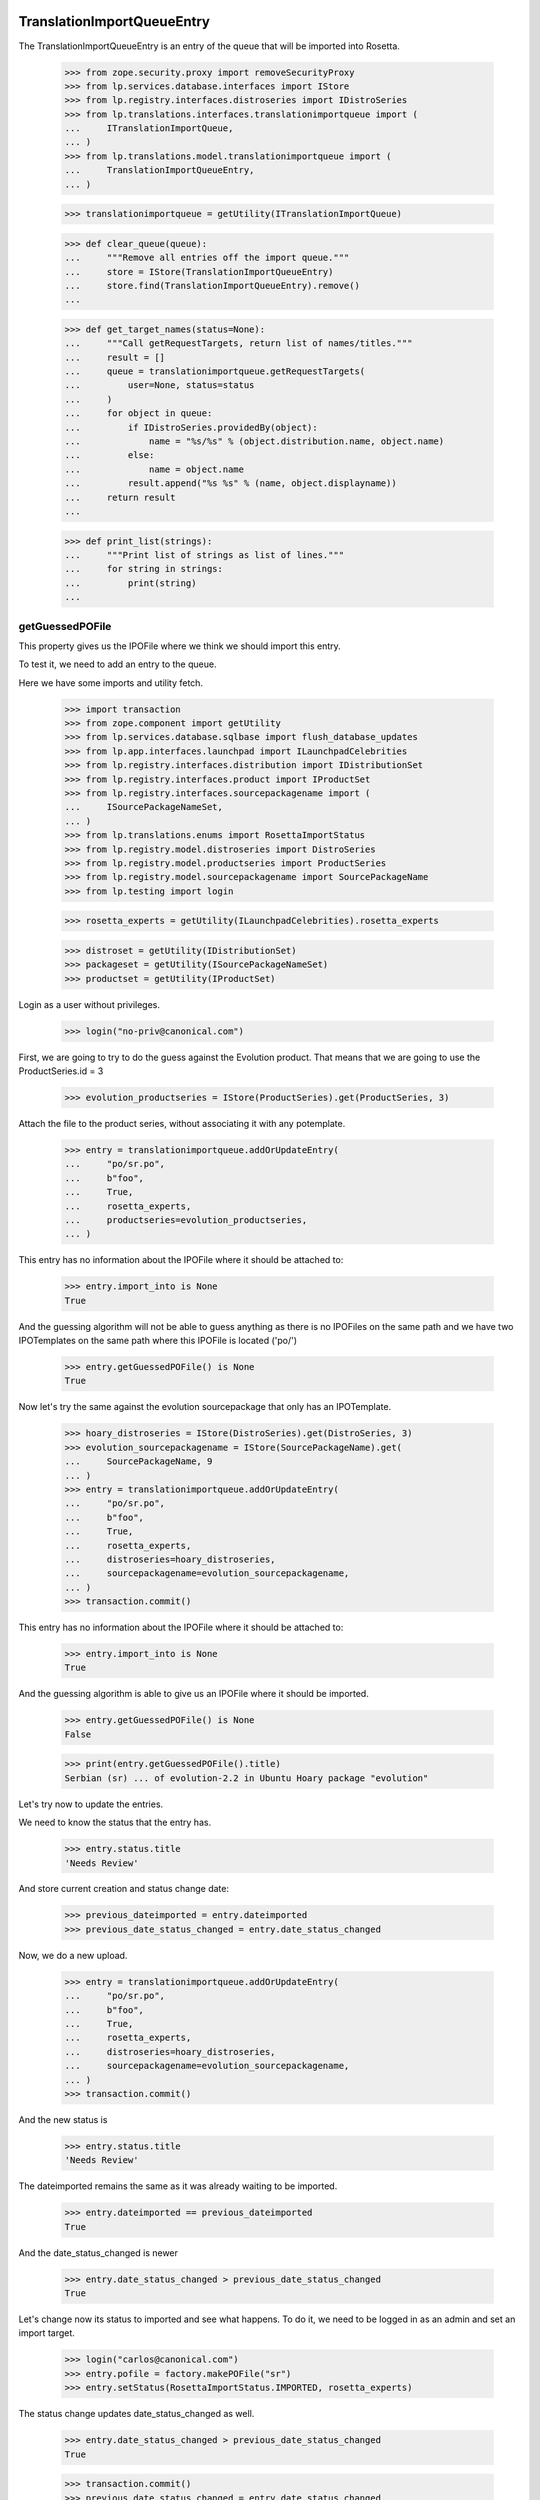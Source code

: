 TranslationImportQueueEntry
===========================

The TranslationImportQueueEntry is an entry of the queue that will be imported
into Rosetta.

    >>> from zope.security.proxy import removeSecurityProxy
    >>> from lp.services.database.interfaces import IStore
    >>> from lp.registry.interfaces.distroseries import IDistroSeries
    >>> from lp.translations.interfaces.translationimportqueue import (
    ...     ITranslationImportQueue,
    ... )
    >>> from lp.translations.model.translationimportqueue import (
    ...     TranslationImportQueueEntry,
    ... )

    >>> translationimportqueue = getUtility(ITranslationImportQueue)

    >>> def clear_queue(queue):
    ...     """Remove all entries off the import queue."""
    ...     store = IStore(TranslationImportQueueEntry)
    ...     store.find(TranslationImportQueueEntry).remove()
    ...

    >>> def get_target_names(status=None):
    ...     """Call getRequestTargets, return list of names/titles."""
    ...     result = []
    ...     queue = translationimportqueue.getRequestTargets(
    ...         user=None, status=status
    ...     )
    ...     for object in queue:
    ...         if IDistroSeries.providedBy(object):
    ...             name = "%s/%s" % (object.distribution.name, object.name)
    ...         else:
    ...             name = object.name
    ...         result.append("%s %s" % (name, object.displayname))
    ...     return result
    ...

    >>> def print_list(strings):
    ...     """Print list of strings as list of lines."""
    ...     for string in strings:
    ...         print(string)
    ...


getGuessedPOFile
----------------

This property gives us the IPOFile where we think we should import this entry.

To test it, we need to add an entry to the queue.

Here we have some imports and utility fetch.

    >>> import transaction
    >>> from zope.component import getUtility
    >>> from lp.services.database.sqlbase import flush_database_updates
    >>> from lp.app.interfaces.launchpad import ILaunchpadCelebrities
    >>> from lp.registry.interfaces.distribution import IDistributionSet
    >>> from lp.registry.interfaces.product import IProductSet
    >>> from lp.registry.interfaces.sourcepackagename import (
    ...     ISourcePackageNameSet,
    ... )
    >>> from lp.translations.enums import RosettaImportStatus
    >>> from lp.registry.model.distroseries import DistroSeries
    >>> from lp.registry.model.productseries import ProductSeries
    >>> from lp.registry.model.sourcepackagename import SourcePackageName
    >>> from lp.testing import login

    >>> rosetta_experts = getUtility(ILaunchpadCelebrities).rosetta_experts

    >>> distroset = getUtility(IDistributionSet)
    >>> packageset = getUtility(ISourcePackageNameSet)
    >>> productset = getUtility(IProductSet)


Login as a user without privileges.

    >>> login("no-priv@canonical.com")

First, we are going to try to do the guess against the Evolution product. That
means that we are going to use the ProductSeries.id = 3

    >>> evolution_productseries = IStore(ProductSeries).get(ProductSeries, 3)

Attach the file to the product series, without associating it with any
potemplate.

    >>> entry = translationimportqueue.addOrUpdateEntry(
    ...     "po/sr.po",
    ...     b"foo",
    ...     True,
    ...     rosetta_experts,
    ...     productseries=evolution_productseries,
    ... )

This entry has no information about the IPOFile where it should be attached
to:

    >>> entry.import_into is None
    True

And the guessing algorithm will not be able to guess anything as there is no
IPOFiles on the same path and we have two IPOTemplates on the same path where
this IPOFile is located ('po/')

    >>> entry.getGuessedPOFile() is None
    True

Now let's try the same against the evolution sourcepackage that only has an
IPOTemplate.

    >>> hoary_distroseries = IStore(DistroSeries).get(DistroSeries, 3)
    >>> evolution_sourcepackagename = IStore(SourcePackageName).get(
    ...     SourcePackageName, 9
    ... )
    >>> entry = translationimportqueue.addOrUpdateEntry(
    ...     "po/sr.po",
    ...     b"foo",
    ...     True,
    ...     rosetta_experts,
    ...     distroseries=hoary_distroseries,
    ...     sourcepackagename=evolution_sourcepackagename,
    ... )
    >>> transaction.commit()

This entry has no information about the IPOFile where it should be attached
to:

    >>> entry.import_into is None
    True

And the guessing algorithm is able to give us an IPOFile where it should be
imported.

    >>> entry.getGuessedPOFile() is None
    False

    >>> print(entry.getGuessedPOFile().title)
    Serbian (sr) ... of evolution-2.2 in Ubuntu Hoary package "evolution"


Let's try now to update the entries.

We need to know the status that the entry has.

    >>> entry.status.title
    'Needs Review'

And store current creation and status change date:

    >>> previous_dateimported = entry.dateimported
    >>> previous_date_status_changed = entry.date_status_changed

Now, we do a new upload.

    >>> entry = translationimportqueue.addOrUpdateEntry(
    ...     "po/sr.po",
    ...     b"foo",
    ...     True,
    ...     rosetta_experts,
    ...     distroseries=hoary_distroseries,
    ...     sourcepackagename=evolution_sourcepackagename,
    ... )
    >>> transaction.commit()

And the new status is

    >>> entry.status.title
    'Needs Review'

The dateimported remains the same as it was already waiting to be imported.

    >>> entry.dateimported == previous_dateimported
    True

And the date_status_changed is newer

    >>> entry.date_status_changed > previous_date_status_changed
    True

Let's change now its status to imported and see what happens. To do it,
we need to be logged in as an admin and set an import target.

    >>> login("carlos@canonical.com")
    >>> entry.pofile = factory.makePOFile("sr")
    >>> entry.setStatus(RosettaImportStatus.IMPORTED, rosetta_experts)

The status change updates date_status_changed as well.

    >>> entry.date_status_changed > previous_date_status_changed
    True

    >>> transaction.commit()
    >>> previous_date_status_changed = entry.date_status_changed

Do the new upload. It will be an upload by the maintainer.

    >>> by_maintainer = True
    >>> po_sr_entry = translationimportqueue.addOrUpdateEntry(
    ...     "po/sr.po",
    ...     b"foo",
    ...     by_maintainer,
    ...     rosetta_experts,
    ...     distroseries=hoary_distroseries,
    ...     sourcepackagename=evolution_sourcepackagename,
    ... )

And the new status is

    >>> print(po_sr_entry.status.title)
    Needs Review

The dateimported remains the same as it was already waiting to be imported.

    >>> po_sr_entry.dateimported > previous_dateimported
    True

However the date_status_changed is still updated.

    >>> po_sr_entry.date_status_changed > previous_date_status_changed
    True

First, we import a new .pot file.

    >>> pot_entry = translationimportqueue.addOrUpdateEntry(
    ...     "po/evolution-2.2.pot",
    ...     b"foo",
    ...     True,
    ...     rosetta_experts,
    ...     distroseries=hoary_distroseries,
    ...     sourcepackagename=evolution_sourcepackagename,
    ... )

Change pofile.path value to a value that will help to prepare next test.
Basically, we prevent that it's found by its path.

    >>> pofile = po_sr_entry.getGuessedPOFile()
    >>> print(pofile.path)
    po/sr.po
    >>> pofile.path = "po/sr-old.po"

Reset any pofile/potemplate information we have for the po_sr_entry.

    >>> po_sr_entry.potemplate = None
    >>> po_sr_entry.pofile = None

    >>> transaction.commit()

Now, let's check that we cannot find the pot_entry as a POTemplate because
the way our code works, we cannot guess it while we have a .pot file pending
to be imported.

    >>> pot_entry.status.title
    'Needs Review'
    >>> po_sr_entry.getGuessedPOFile() is None
    True

But if that entry is imported, the guessing algorithm works.

    >>> pot_entry.potemplate = factory.makePOTemplate()
    >>> pot_entry.setStatus(RosettaImportStatus.IMPORTED, rosetta_experts)
    >>> guessed_pofile = po_sr_entry.getGuessedPOFile()
    >>> guessed_pofile is None
    False

We can see that we got the same POFile as before:

    >>> guessed_pofile == pofile
    True

And because it's an upload by the maintainer, the IPOFile in our database got
its path changed to the one noted by this upload instead of having the
one we set a couple of lines ago (u'po/sr-old.pot'):

    >>> po_sr_entry.by_maintainer
    True
    >>> pofile.path == po_sr_entry.path
    True
    >>> print(pofile.path)
    po/sr.po

getGuessedPOFile with KDE
.........................

Official KDE packages have a non standard layout where the .pot files are
stored inside the sourcepackage with the binaries that will use it and the
translations are stored in external packages following the same language pack
ideas that we use with Ubuntu. This layout breaks completely Rosetta because
we don't have a way to link the .po and .pot files coming from different
packages. For this case, we use some extra information to get that link
between different sourcepackages.

The info we use is:
    - The sourcepackagename: All KDE language packs have
      the sourcepackagename following this pattern:
      kde-i18n-LANGCODE or kde-l10n-LANGCODE. We get from here the
      language where the .po files belong.
    - The .po filename: All .po files are stored using the translation
      domain as its filename. This information helps us to get the
      IPOTemplate where we should associate this .po file.

To do this test, we are going to do all in a single transaction and will
rollback it when it's finished.

First, we are going to add three new sourcepackagenames for this test,
kdebase, kde-i18n-es and kde-l10n-sr-latin. The first is from where the .pot
file come and the others have .po files.

    >>> sourcepackagenameset = getUtility(ISourcePackageNameSet)
    >>> kdebase = sourcepackagenameset.new("kdebase")
    >>> kde_i18n_es = sourcepackagenameset.new("kde-i18n-es")
    >>> kde_l10n_sr_latin = sourcepackagenameset.new("kde-i18n-sr-latin")

Let's attach the .pot file

    >>> kde_pot_entry = translationimportqueue.addOrUpdateEntry(
    ...     "po/kdebugdialog.pot",
    ...     b"foo content",
    ...     True,
    ...     rosetta_experts,
    ...     distroseries=hoary_distroseries,
    ...     sourcepackagename=kdebase,
    ... )

Create the template name and attach this new import to it.

    >>> from lp.translations.interfaces.potemplate import IPOTemplateSet
    >>> potemplateset = getUtility(IPOTemplateSet)
    >>> subset = potemplateset.getSubset(
    ...     distroseries=hoary_distroseries, sourcepackagename=kdebase
    ... )
    >>> kde_pot_entry.potemplate = subset.new(
    ...     "kdebugdialog",
    ...     "kdebugdialog",
    ...     "po/kdebugdialog.pot",
    ...     rosetta_experts,
    ... )
    >>> print(kde_pot_entry.potemplate.title)
    Template "kdebugdialog" in Ubuntu Hoary package "kdebase"

And set this entry as already imported.

    >>> kde_pot_entry.setStatus(RosettaImportStatus.IMPORTED, rosetta_experts)
    >>> flush_database_updates()

Let's attach a .po file from kde-i18n-es

    >>> es_entry = translationimportqueue.addOrUpdateEntry(
    ...     "messages/kdebase/kdebugdialog.po",
    ...     b"foo content",
    ...     True,
    ...     rosetta_experts,
    ...     distroseries=hoary_distroseries,
    ...     sourcepackagename=kde_i18n_es,
    ... )

And we will get the right IPOFile.

    >>> print(es_entry.getGuessedPOFile().title)
    Spanish (es) ... of kdebugdialog in Ubuntu Hoary package "kdebase"

The kde-i18n-sr-latin is a bit special, the language is sr@latin and we should
be able to know that.

    >>> sr_latin = factory.makeLanguage("sr@latin", "Serbian Latin")
    >>> sr_latin_entry = translationimportqueue.addOrUpdateEntry(
    ...     "messages/kdebase/kdebugdialog.po",
    ...     b"foo content",
    ...     True,
    ...     rosetta_experts,
    ...     distroseries=hoary_distroseries,
    ...     sourcepackagename=kde_l10n_sr_latin,
    ... )

And we will get the right IPOFile.

    >>> print(sr_latin_entry.getGuessedPOFile().title)
    Serbian Latin (sr@latin) ... of kdebugdialog ... package "kdebase"

Now, we are going to see what happens if we get a .po file for a template
that is not yet imported.

    >>> es_without_potemplate_entry = translationimportqueue.addOrUpdateEntry(
    ...     "messages/kdebase/konqueror.po",
    ...     b"foo content",
    ...     True,
    ...     rosetta_experts,
    ...     distroseries=hoary_distroseries,
    ...     sourcepackagename=kde_i18n_es,
    ... )

We don't know the IPOFile where it should be imported.

    >>> es_without_potemplate_entry.getGuessedPOFile() is None
    True

Sometimes, a translation domain is not following the restrictions we have for
name fields, and thus, we need to be sure that we look for KDE .pot files
using the translation domain instead the name.

We will see it working here with this example:

    >>> kde_pot_entry = translationimportqueue.addOrUpdateEntry(
    ...     "po/kio_sftp.pot",
    ...     b"foo content",
    ...     True,
    ...     rosetta_experts,
    ...     distroseries=hoary_distroseries,
    ...     sourcepackagename=kdebase,
    ... )

Create the template name and attach this new import to it.

    >>> potemplateset = getUtility(IPOTemplateSet)
    >>> subset = potemplateset.getSubset(
    ...     distroseries=hoary_distroseries, sourcepackagename=kdebase
    ... )
    >>> kde_pot_entry.potemplate = subset.new(
    ...     "kio-sftp", "kio_sftp", "po/kio_sftp.pot", rosetta_experts
    ... )
    >>> print(kde_pot_entry.potemplate.title)
    Template "kio-sftp" in Ubuntu Hoary package "kdebase"

And set this entry as already imported.

    >>> kde_pot_entry.setStatus(RosettaImportStatus.IMPORTED, rosetta_experts)
    >>> flush_database_updates()

Let's attach a .po file from kde-i18n-es

    >>> es_entry = translationimportqueue.addOrUpdateEntry(
    ...     "messages/kdebase/kio_sftp.po",
    ...     b"foo content",
    ...     True,
    ...     rosetta_experts,
    ...     distroseries=hoary_distroseries,
    ...     sourcepackagename=kde_i18n_es,
    ... )

And we will get the right IPOFile.

    >>> print(es_entry.getGuessedPOFile().title)
    Spanish (es) translation of kio-sftp in Ubuntu Hoary package "kdebase"

Finally, we abort the transaction to undo all changes done.

    >>> transaction.abort()


getGuessedPOFile with KOffice
.............................

Like official KDE packages, KOffice stores the .pot and .po files in different
packages, the only difference it has is that there is just one source package
and the language information is stored as part of the path, but hidden with
more text. The source package with translations is koffice-l10n, and
the layout is:

koffice-i18n-LANGCODE-VERSION/messages/koffice/TRANSLATIONDOMAIN.po

To do this test, we are going to do all in a single transaction and will
rollback it when it's finished.

First, we are going to add two new sourcepackagenames for this test,
koffice and koffice-l10n. The first is from where the .pot
file come and the other for the .po files.

    >>> sourcepackagenameset = getUtility(ISourcePackageNameSet)
    >>> koffice = sourcepackagenameset.new("koffice")
    >>> koffice_l10n = sourcepackagenameset.new("koffice-l10n")

Let's attach the .pot file

    >>> koffice_pot_entry = translationimportqueue.addOrUpdateEntry(
    ...     "po/koffice.pot",
    ...     b"foo content",
    ...     True,
    ...     rosetta_experts,
    ...     distroseries=hoary_distroseries,
    ...     sourcepackagename=koffice,
    ... )

Create the template name and attach this new import to it.

    >>> potemplateset = getUtility(IPOTemplateSet)
    >>> subset = potemplateset.getSubset(
    ...     distroseries=hoary_distroseries, sourcepackagename=koffice
    ... )
    >>> koffice_pot_entry.potemplate = subset.new(
    ...     "koffice", "koffice", "po/koffice.pot", rosetta_experts
    ... )
    >>> print(koffice_pot_entry.potemplate.title)
    Template "koffice" in Ubuntu Hoary package "koffice"

And set this entry as already imported.

    >>> koffice_pot_entry.setStatus(
    ...     RosettaImportStatus.IMPORTED, rosetta_experts
    ... )
    >>> flush_database_updates()

Let's attach a .po file from koffice-l10n

    >>> es_entry = translationimportqueue.addOrUpdateEntry(
    ...     "koffice-i18n-es-1.5.2/messages/koffice/koffice.po",
    ...     b"foo content",
    ...     True,
    ...     rosetta_experts,
    ...     distroseries=hoary_distroseries,
    ...     sourcepackagename=koffice_l10n,
    ... )

And we will get the right IPOFile.

    >>> print(es_entry.getGuessedPOFile().title)
    Spanish (es) translation of koffice in Ubuntu Hoary package "koffice"

Let's try now a language with variant information like sr@latin.

    >>> sr_latin = factory.makeLanguage("sr@latin", "Serbian Latin")
    >>> sr_latin_entry = translationimportqueue.addOrUpdateEntry(
    ...     "koffice-i18n-sr@latin-1.5.2/messages/koffice/koffice.po",
    ...     b"foo content",
    ...     True,
    ...     rosetta_experts,
    ...     distroseries=hoary_distroseries,
    ...     sourcepackagename=koffice_l10n,
    ... )

And we will get the right IPOFile.

    >>> print(sr_latin_entry.getGuessedPOFile().title)
    Serbian Latin (sr@latin) ... koffice in Ubuntu Hoary package "koffice"

Now, we are going to see what happens if we get a .po file for a template
that is not yet imported.

    >>> es_without_potemplate_entry = translationimportqueue.addOrUpdateEntry(
    ...     "koffice-i18n-es-1.5.2/messages/koffice/kchart.po",
    ...     b"foo content",
    ...     True,
    ...     rosetta_experts,
    ...     distroseries=hoary_distroseries,
    ...     sourcepackagename=koffice_l10n,
    ... )

We don't know the IPOFile where it should be imported.

    >>> es_without_potemplate_entry.getGuessedPOFile() is None
    True

Finally, we abort the transaction to undo all changes done.

    >>> transaction.abort()


getGuessedPOFile with .po files in different directories
........................................................

Some packages have translations and templates inside the same package, but
they don't have them inside the same directory. The layout is:

DIRECTORY/TRANSLATION_DOMAIN.pot
DIRECTORY/LANG_CODE/TRANSLATION_DOMAIN.po

sometimes the layout changes a bit, for instance in ktorrent, and looks like:

DIRECTORY/TRANSLATION_DOMAIN.pot
DIRECTORY/LANG_CODE/messages/TRANSLATION_DOMAIN.po

Or in the zope packages:

DIRECTORY/TRANSLATION_DOMAIN.pot
DIRECTORY/LANG_CODE/LC_MESSAGES/TRANSLATION_DOMAIN.po

We have also packages like k3b that has its translations in its own k3b-i18n
package, but with a layout quite similar to the ones here:

LANG_CODE/messages/TRANSLATION_DOMAIN.po

Also, there is the layout used with GNOME documentation:

DIRECTORY/help/TRANSLATION_DOMAIN.pot
DIRECTORY/help/LANG_CODE/LANG_CODE.po

Let's test every know layout. For the first one, we create an adept
sourcepackagename to test that layout.

    >>> adept = sourcepackagenameset.new("adept")

Let's attach the .pot file

    >>> adept_pot_entry = translationimportqueue.addOrUpdateEntry(
    ...     "po/adept.pot",
    ...     b"foo content",
    ...     True,
    ...     rosetta_experts,
    ...     distroseries=hoary_distroseries,
    ...     sourcepackagename=adept,
    ... )

Create the template name and attach this new import to it.

    >>> subset = potemplateset.getSubset(
    ...     distroseries=hoary_distroseries, sourcepackagename=adept
    ... )
    >>> adept_pot_entry.potemplate = subset.new(
    ...     "adept", "adept", "po/adept.pot", rosetta_experts
    ... )
    >>> print(adept_pot_entry.potemplate.title)
    Template "adept" in Ubuntu Hoary package "adept"

And set this entry as already imported.

    >>> adept_pot_entry.setStatus(
    ...     RosettaImportStatus.IMPORTED, rosetta_experts
    ... )
    >>> flush_database_updates()

Let's attach a .po file now.

    >>> es_entry = translationimportqueue.addOrUpdateEntry(
    ...     "po/es/adept.po",
    ...     b"foo content",
    ...     True,
    ...     rosetta_experts,
    ...     distroseries=hoary_distroseries,
    ...     sourcepackagename=adept,
    ... )

And we will get the right IPOFile.

    >>> print(es_entry.getGuessedPOFile().title)
    Spanish (es) translation of adept in Ubuntu Hoary package "adept"

Now, we are going to see what happens if we get a .po file for a template
that is not yet imported.

    >>> es_without_potemplate_entry = translationimportqueue.addOrUpdateEntry(
    ...     "po/es/adept-foo.po",
    ...     b"foo content",
    ...     True,
    ...     rosetta_experts,
    ...     distroseries=hoary_distroseries,
    ...     sourcepackagename=adept,
    ... )

We don't know the IPOFile where it should be imported.

    >>> es_without_potemplate_entry.getGuessedPOFile() is None
    True

Let's move to the second case, to test it, we create a ktorrent
sourcepackagename and test that layout.

    >>> ktorrent = sourcepackagenameset.new("ktorrent")

Let's attach the .pot file

    >>> ktorrent_pot_entry = translationimportqueue.addOrUpdateEntry(
    ...     "po/ktorrent.pot",
    ...     b"foo content",
    ...     True,
    ...     rosetta_experts,
    ...     distroseries=hoary_distroseries,
    ...     sourcepackagename=ktorrent,
    ... )

Create the template name and attach this new import to it.

    >>> subset = potemplateset.getSubset(
    ...     distroseries=hoary_distroseries, sourcepackagename=ktorrent
    ... )
    >>> ktorrent_pot_entry.potemplate = subset.new(
    ...     "ktorrent", "ktorrent", "po/ktorrent.pot", rosetta_experts
    ... )
    >>> print(ktorrent_pot_entry.potemplate.title)
    Template "ktorrent" in Ubuntu Hoary package "ktorrent"

And set this entry as already imported.

    >>> ktorrent_pot_entry.setStatus(
    ...     RosettaImportStatus.IMPORTED, rosetta_experts
    ... )
    >>> flush_database_updates()

Let's attach a .po file now.

    >>> es_entry = translationimportqueue.addOrUpdateEntry(
    ...     "translations/es/messages/ktorrent.po",
    ...     b"foo content",
    ...     True,
    ...     rosetta_experts,
    ...     distroseries=hoary_distroseries,
    ...     sourcepackagename=ktorrent,
    ... )

And we will get the right IPOFile.

    >>> print(es_entry.getGuessedPOFile().title)
    Spanish (es) translation of ktorrent in Ubuntu Hoary package "ktorrent"

Now, we are going to see what happens if we get a .po file for a template
that is not yet imported.

    >>> es_without_potemplate_entry = translationimportqueue.addOrUpdateEntry(
    ...     "translations/es/messages/ktorrent-foo.po",
    ...     b"foo content",
    ...     True,
    ...     rosetta_experts,
    ...     distroseries=hoary_distroseries,
    ...     sourcepackagename=ktorrent,
    ... )

We don't know the IPOFile where it should be imported.

    >>> es_without_potemplate_entry.getGuessedPOFile() is None
    True

Now, let's move to the third case, to test it, we create a zope
sourcepackagename and test that layout.

    >>> zope = sourcepackagenameset.new("zope")

Let's attach the .pot file

    >>> zope_pot_entry = translationimportqueue.addOrUpdateEntry(
    ...     "debian/zope3/usr/lib/python2.4/site-packages/zope/app/"
    ...     "locales/zope.pot",
    ...     b"foo content",
    ...     True,
    ...     rosetta_experts,
    ...     distroseries=hoary_distroseries,
    ...     sourcepackagename=zope,
    ... )

Create the template name and attach this new import to it.

    >>> subset = potemplateset.getSubset(
    ...     distroseries=hoary_distroseries, sourcepackagename=zope
    ... )
    >>> zope_pot_entry.potemplate = subset.new(
    ...     "zope",
    ...     "zope",
    ...     "debian/zope3/usr/lib/python2.4/site-packages/zope/app/"
    ...     "locales/zope.pot",
    ...     rosetta_experts,
    ... )
    >>> print(zope_pot_entry.potemplate.title)
    Template "zope" in Ubuntu Hoary package "zope"

And set this entry as already imported.

    >>> zope_pot_entry.setStatus(
    ...     RosettaImportStatus.IMPORTED, rosetta_experts
    ... )
    >>> flush_database_updates()

Let's attach a .po file now.

    >>> es_entry = translationimportqueue.addOrUpdateEntry(
    ...     "debian/zope3/usr/lib/python2.4/site-packages/zope/app/locales"
    ...     "/es/LC_MESSAGES/zope.po",
    ...     b"foo content",
    ...     True,
    ...     rosetta_experts,
    ...     distroseries=hoary_distroseries,
    ...     sourcepackagename=zope,
    ... )

And we will get the right IPOFile.

    >>> print(es_entry.getGuessedPOFile().title)
    Spanish (es) translation of zope in Ubuntu Hoary package "zope"

Now, we are going to see what happens if we get a .po file for a template
that is not yet imported.

    >>> es_without_potemplate_entry = translationimportqueue.addOrUpdateEntry(
    ...     "debian/zope3/usr/lib/python2.4/site-packages/zope/app/"
    ...     "locales/es/LC_MESSAGES/zope-test.po",
    ...     b"foo content",
    ...     True,
    ...     rosetta_experts,
    ...     distroseries=hoary_distroseries,
    ...     sourcepackagename=zope,
    ... )

We don't know the IPOFile where it should be imported.

    >>> es_without_potemplate_entry.getGuessedPOFile() is None
    True

Now, let's move to the fourth case, to test it, we create a k3b
sourcepackagename from where the .pot file comes and a k3b-i18n one
from where the translations come.

    >>> k3b = sourcepackagenameset.new("k3b")
    >>> k3b_i18n = sourcepackagenameset.new("k3b-i18n")

Let's attach the .pot file

    >>> k3b_pot_entry = translationimportqueue.addOrUpdateEntry(
    ...     "po/k3b.pot",
    ...     b"foo content",
    ...     True,
    ...     rosetta_experts,
    ...     distroseries=hoary_distroseries,
    ...     sourcepackagename=k3b,
    ... )

Create the template name and attach this new import to it.

    >>> subset = potemplateset.getSubset(
    ...     distroseries=hoary_distroseries, sourcepackagename=k3b
    ... )
    >>> k3b_pot_entry.potemplate = subset.new(
    ...     "k3b", "k3b", "po/k3b.pot", rosetta_experts
    ... )
    >>> print(k3b_pot_entry.potemplate.title)
    Template "k3b" in Ubuntu Hoary package "k3b"

And set this entry as already imported.

    >>> k3b_pot_entry.setStatus(RosettaImportStatus.IMPORTED, rosetta_experts)
    >>> flush_database_updates()

Let's attach a .po file now.

    >>> es_entry = translationimportqueue.addOrUpdateEntry(
    ...     "es/messages/k3b.po",
    ...     b"foo content",
    ...     True,
    ...     rosetta_experts,
    ...     distroseries=hoary_distroseries,
    ...     sourcepackagename=k3b_i18n,
    ... )

And we will get the right IPOFile.

    >>> print(es_entry.getGuessedPOFile().title)
    Spanish (es) translation of k3b in Ubuntu Hoary package "k3b"

Now, we are going to see what happens if we get a .po file for a template
that is not yet imported.

    >>> es_without_potemplate_entry = translationimportqueue.addOrUpdateEntry(
    ...     "es/messages/libk3b.po",
    ...     b"foo content",
    ...     True,
    ...     rosetta_experts,
    ...     distroseries=hoary_distroseries,
    ...     sourcepackagename=k3b_i18n,
    ... )

We don't know the IPOFile where it should be imported.

    >>> es_without_potemplate_entry.getGuessedPOFile() is None
    True

Finally, let's move to the last case, to test it, we create a gnome-terminal
sourcepackagename that will host the .pot and .po files.

    >>> gnome_terminal = sourcepackagenameset.new("gnome-terminal")

Let's attach the .pot file

    >>> terminal_pot_entry = translationimportqueue.addOrUpdateEntry(
    ...     "drivemount/help/drivemount.pot",
    ...     b"foo content",
    ...     True,
    ...     rosetta_experts,
    ...     distroseries=hoary_distroseries,
    ...     sourcepackagename=gnome_terminal,
    ... )

Create the template name and attach this new import to it.

    >>> subset = potemplateset.getSubset(
    ...     distroseries=hoary_distroseries, sourcepackagename=gnome_terminal
    ... )
    >>> terminal_pot_entry.potemplate = subset.new(
    ...     "help", "help", "drivemount/help/drivemount.pot", rosetta_experts
    ... )
    >>> print(terminal_pot_entry.potemplate.title)
    Template "help" in Ubuntu Hoary package "gnome-terminal"

And set this entry as already imported.

    >>> k3b_pot_entry.setStatus(RosettaImportStatus.IMPORTED, rosetta_experts)
    >>> flush_database_updates()

Let's attach a .po file now.

    >>> es_entry = translationimportqueue.addOrUpdateEntry(
    ...     "drivemount/help/es/es.po",
    ...     b"foo content",
    ...     True,
    ...     rosetta_experts,
    ...     distroseries=hoary_distroseries,
    ...     sourcepackagename=gnome_terminal,
    ... )

And we will get the right IPOFile.

    >>> print(es_entry.getGuessedPOFile().title)
    Spanish (es) ... of help in Ubuntu Hoary package "gnome-terminal"

Now, we are going to see what happens if we get a .po file for a template
that is not yet imported.

    >>> es_without_potemplate_entry = translationimportqueue.addOrUpdateEntry(
    ...     "wanda/help/es/es.po",
    ...     b"foo content",
    ...     True,
    ...     rosetta_experts,
    ...     distroseries=hoary_distroseries,
    ...     sourcepackagename=gnome_terminal,
    ... )

We don't know the IPOFile where it should be imported.

    >>> es_without_potemplate_entry.getGuessedPOFile() is None
    True


Finally, we abort the transaction to undo all changes done.

    >>> transaction.abort()


executeOptimisticBlock
----------------------

This method looks on the queue to find entries to block based on other .pot
entries that are stored on the same directory and are already blocked.

Check the number of entries on the queue. We have the two sample data entries
plus the ones added in this test.

    >>> translationimportqueue.countEntries()
    5

First, let's check the status of the existing entries.

    >>> from operator import attrgetter
    >>> entries = sorted(
    ...     translationimportqueue.getAllEntries(), key=attrgetter("id")
    ... )

    >>> entry1 = entries[0]
    >>> print(entry1.path)
    po/evolution-2.2-test.pot
    >>> entry1.status == RosettaImportStatus.IMPORTED
    True

    >>> entry2 = entries[1]
    >>> print(entry2.path)
    po/pt_BR.po
    >>> entry2.status == RosettaImportStatus.IMPORTED
    True

    >>> entry3 = entries[2]
    >>> print(entry3.path)
    po/sr.po
    >>> entry3.status == RosettaImportStatus.NEEDS_REVIEW
    True

    >>> entry4 = entries[3]
    >>> print(entry4.path)
    po/sr.po
    >>> entry4.status == RosettaImportStatus.NEEDS_REVIEW
    True

    >>> entry5 = entries[4]
    >>> print(entry5.path)
    po/evolution-2.2.pot

We need it blocked for this test.

    >>> entry5.setStatus(RosettaImportStatus.BLOCKED, rosetta_experts)
    >>> transaction.commit()

Let's see how many entries are blocked.

    >>> translationimportqueue.executeOptimisticBlock()
    1

Now is time to check that we only have one item on the NeedsReview status.

    >>> print(entry3.path)
    po/sr.po

This entry is for a productseries, and it's not blocked because the blocked
.pot entry is for a distroseries-sourcepackagename.

    >>> entry3.status == RosettaImportStatus.NEEDS_REVIEW
    True

On the other hand, this other one is for the same
distroseries/sourcepackagename than the .pot file we have so it's also
blocked.

    >>> print(entry4.path)
    po/sr.po
    >>> entry4.status == RosettaImportStatus.BLOCKED
    True

And the .pot entry is still blocked.

    >>> print(entry5.path)
    po/evolution-2.2.pot
    >>> entry5.status == RosettaImportStatus.BLOCKED
    True


getElapsedTimeText
-----------------

This method returns a string representing the elapsed time since the entry
was added to the queue.

We need to attach a new entry to play with:

    >>> productseries = IStore(ProductSeries).get(ProductSeries, 1)
    >>> entry = translationimportqueue.addOrUpdateEntry(
    ...     "foo/bar.po",
    ...     b"foo content",
    ...     True,
    ...     rosetta_experts,
    ...     productseries=productseries,
    ... )

When we just import it, this method tells us that it's "just requested"

    >>> print(entry.getElapsedTimeText())
    just requested

Now, we need to update the 'dateimported' field to check that we get a good
value when takes more time since the import. We need to force the date here
because doing it with sample data would be a time bomb.

To edit this field, we need to have Edit permissions.

    >>> login("carlos@canonical.com")

Let's change the field with a date 2 days, 13 hours and 5 minutes ago.

    >>> from datetime import datetime, timedelta, timezone
    >>> delta = timedelta(days=2, hours=13, minutes=5)
    >>> entry = removeSecurityProxy(entry)
    >>> entry.dateimported = datetime.now(timezone.utc) - delta

And this method gets the right text.

    >>> print(entry.getElapsedTimeText())
    2 days 13 hours 5 minutes ago


TranslationImportQueue
======================

The translation import queue is the place where the new translation imports
end before being imported into Rosetta.


getTemplatesOnSameDirectory
---------------------------

This method allows us to get the set of .pot files we have on the same
directory that a given entry.

For the third entry, we have one .pot file on that directory, which is already
in sample data.

    >>> entry3.setStatus(RosettaImportStatus.NEEDS_REVIEW, rosetta_experts)
    >>> entries = entry3.getTemplatesOnSameDirectory()
    >>> entries.count()
    1
    >>> entries[0].status == RosettaImportStatus.IMPORTED
    True
    >>> entries[0].id
    1

For the fourth entry, we have one.

    >>> entry4.setStatus(RosettaImportStatus.NEEDS_REVIEW, rosetta_experts)
    >>> entries = entry4.getTemplatesOnSameDirectory()
    >>> entries.count()
    1

Which is blocked.

    >>> entries[0].status == RosettaImportStatus.BLOCKED
    True

And finally, the .pot entry doesn't have other .pot in the same directory and
obviously, we are not returning it as being at the same directory as it makes
no sense at all.

    >>> entry5.setStatus(RosettaImportStatus.NEEDS_REVIEW, rosetta_experts)
    >>> entries = entry5.getTemplatesOnSameDirectory()
    >>> entries.count()
    0


addOrUpdateEntry()
------------------

addOrUpdateEntry adds a new entry to the import queue so we can handle it
later with poimport script.

    >>> from lp.services.tarfile_helpers import LaunchpadWriteTarFile
    >>> potemplate_set = getUtility(IPOTemplateSet)
    >>> potemplate_subset = potemplate_set.getSubset(
    ...     productseries=evolution_productseries
    ... )
    >>> evolution_22_test_template = potemplate_subset.getPOTemplateByName(
    ...     "evolution-2.2-test"
    ... )
    >>> evolution_22_template = potemplate_subset.getPOTemplateByName(
    ...     "evolution-2.2"
    ... )

We get a sample tarball to be uploaded into the system.

    >>> test_tar_content = {
    ...     "foo.pot": b"Foo template",
    ...     "es.po": b"Spanish translation",
    ...     "fr.po": b"French translation",
    ... }
    >>> tarfile_content = LaunchpadWriteTarFile.files_to_bytes(
    ...     test_tar_content
    ... )
    >>> by_maintainer = True

We will need this helper function to print the queue content.

    >>> def print_queue_entries(translationimportqueue):
    ...     for entry in translationimportqueue:
    ...         if entry.productseries is not None:
    ...             context = entry.productseries.product.name
    ...         else:
    ...             context = "%s %s" % (
    ...                 entry.distroseries.name,
    ...                 entry.sourcepackagename.name,
    ...             )
    ...         template = "None"
    ...         if entry.potemplate is not None:
    ...             template = entry.potemplate.name
    ...         print("%s | %s | %s" % (context, template, entry.path))
    ...

Current entries in the queue are:

    >>> queue = getUtility(ITranslationImportQueue)
    >>> print_queue_entries(queue)
    evolution       | evolution-2.2-test | po/evolution-2.2-test.pot
    evolution       | evolution-2.2-test | po/pt_BR.po
    firefox         | None               | foo/bar.po
    evolution       | None               | po/sr.po
    hoary evolution | None               | po/sr.po
    hoary evolution | None               | po/evolution-2.2.pot

Attach the sample tarball to the 'evolution-2.2-test' template in evolution
product. We can ask to only upload the template from the tarball and ignore
the other files.

    >>> translationimportqueue.addOrUpdateEntriesFromTarball(
    ...     tarfile_content,
    ...     by_maintainer,
    ...     rosetta_experts,
    ...     productseries=evolution_productseries,
    ...     potemplate=evolution_22_test_template,
    ...     only_templates=True,
    ... )
    (1, [])

And this new entry in the queue appears in the list.

    >>> print_queue_entries(queue)
    evolution       | evolution-2.2-test | po/evolution-2.2-test.pot
    evolution       | evolution-2.2-test | po/pt_BR.po
    firefox         | None               | foo/bar.po
    evolution       | None               | po/sr.po
    hoary evolution | None               | po/sr.po
    hoary evolution | None               | po/evolution-2.2.pot
    evolution       | evolution-2.2-test | foo.pot


But we really want all files from the tarball, so we upload them all.
There will be three new entries from the tarball.

    >>> translationimportqueue.addOrUpdateEntriesFromTarball(
    ...     tarfile_content,
    ...     by_maintainer,
    ...     rosetta_experts,
    ...     productseries=evolution_productseries,
    ...     potemplate=evolution_22_test_template,
    ... )
    (3, [])

And those new entries in the queue appear in the list.

    >>> print_queue_entries(queue)
    evolution       | evolution-2.2-test | po/evolution-2.2-test.pot
    evolution       | evolution-2.2-test | po/pt_BR.po
    firefox         | None               | foo/bar.po
    evolution       | None               | po/sr.po
    hoary evolution | None               | po/sr.po
    hoary evolution | None               | po/evolution-2.2.pot
    evolution       | evolution-2.2-test | foo.pot
    evolution       | evolution-2.2-test | es.po
    evolution       | evolution-2.2-test | fr.po

It is possible to update the content of an entry in the queue.

    >>> def getFirstEvoEntryByPath(queue, path):
    ...     for entry in queue.getAllEntries(evolution_productseries):
    ...         if entry.path == path:
    ...             return entry
    ...     return None
    ...
    >>> transaction.commit()

    >>> existing_entry = getFirstEvoEntryByPath(queue, "foo.pot")
    >>> existing_entry = removeSecurityProxy(existing_entry)
    >>> print(existing_entry.content.read().decode("UTF-8"))
    Foo template

    >>> entry = translationimportqueue.addOrUpdateEntry(
    ...     "foo.pot",
    ...     b"New content",
    ...     by_maintainer,
    ...     rosetta_experts,
    ...     productseries=evolution_productseries,
    ...     potemplate=evolution_22_test_template,
    ... )
    >>> entry = removeSecurityProxy(entry)
    >>> transaction.commit()
    >>> entry is existing_entry
    True
    >>> print(entry.content.read().decode("UTF-8"))
    New content

Not specifying the potemplate in this situation still selects the same entry
on a best match basis. The entry is updated.

    >>> entry = translationimportqueue.addOrUpdateEntry(
    ...     "foo.pot",
    ...     b"Even newer content",
    ...     by_maintainer,
    ...     rosetta_experts,
    ...     productseries=evolution_productseries,
    ... )
    >>> entry = removeSecurityProxy(entry)
    >>> transaction.commit()
    >>> entry is existing_entry
    True
    >>> print(entry.content.read().decode("UTF-8"))
    Even newer content

Same goes for pofile entries.

    >>> existing_entry = getFirstEvoEntryByPath(queue, "es.po")
    >>> existing_entry = removeSecurityProxy(existing_entry)
    >>> print(existing_entry.content.read().decode("UTF-8"))
    Spanish translation

    >>> entry = removeSecurityProxy(
    ...     translationimportqueue.addOrUpdateEntry(
    ...         "es.po",
    ...         b"New po content",
    ...         by_maintainer,
    ...         rosetta_experts,
    ...         productseries=evolution_productseries,
    ...     )
    ... )
    >>> transaction.commit()
    >>> entry is existing_entry
    True
    >>> print(entry.content.read().decode("UTF-8"))
    New po content

Now, attaching the same layout to a different template for the same product,
we get again three more entries.

    >>> translationimportqueue.addOrUpdateEntriesFromTarball(
    ...     tarfile_content,
    ...     by_maintainer,
    ...     rosetta_experts,
    ...     productseries=evolution_productseries,
    ...     potemplate=evolution_22_template,
    ... )
    (3, [])

And the import queue gets three new entries too. This part of the test is
important to prevent problems like bug #133611, in which case were not getting
the extra three entries.

    >>> print_queue_entries(queue)
    evolution ...
    hoary ...
    ...
    evolution       | evolution-2.2-test | foo.pot
    evolution       | evolution-2.2-test | es.po
    evolution       | evolution-2.2-test | fr.po
    evolution       | evolution-2.2      | es.po
    evolution       | evolution-2.2      | foo.pot
    evolution       | evolution-2.2      | fr.po

Not specifying the potemplate now is ambiguous and so no entry is added or
updated.

    >>> print(
    ...     queue.addOrUpdateEntry(
    ...         "foo.pot",
    ...         b"Latest content",
    ...         by_maintainer,
    ...         rosetta_experts,
    ...         productseries=evolution_productseries,
    ...     )
    ... )
    None

Ambiguity is also resolved when a file is uploaded to the product first and
then to a specific template.

    >>> existing_entry = queue.addOrUpdateEntry(
    ...     "bar.pot",
    ...     b"Bar content",
    ...     by_maintainer,
    ...     rosetta_experts,
    ...     productseries=evolution_productseries,
    ... )
    >>> existing_entry = removeSecurityProxy(existing_entry)
    >>> entry = queue.addOrUpdateEntry(
    ...     "bar.pot",
    ...     b"Bar content",
    ...     by_maintainer,
    ...     rosetta_experts,
    ...     productseries=evolution_productseries,
    ...     potemplate=evolution_22_template,
    ... )

These files are put into different entries.

    >>> print_queue_entries(queue)
    evolution ...
    hoary ...
    ...
    evolution       | evolution-2.2      | fr.po
    evolution       | None               | bar.pot
    evolution       | evolution-2.2      | bar.pot

When uploading to the prouct now, the best matching entry is updated.

    >>> entry = queue.addOrUpdateEntry(
    ...     "bar.pot",
    ...     b"New bar content",
    ...     by_maintainer,
    ...     rosetta_experts,
    ...     productseries=evolution_productseries,
    ... )
    >>> entry = removeSecurityProxy(entry)
    >>> transaction.commit()
    >>> entry is existing_entry
    True
    >>> print(entry.content.read().decode("UTF-8"))
    New bar content

Filename filters
================

A tarball doesn't always have everything in quite the right place.  If
you need to manipulate the file paths within a tarball before the files
go into the import queue, there's no need to mess with the tarball.

Instead, a filter callback to addOrUpdateEntryFromTarball lets you play
with the filenames, defining how the import code will pretend they are
named.  It can also tell addOrUpdateEntryFromTarball to ignore a file by
not returning a name for it.

    >>> import os.path
    >>> netapplet = productset["netapplet"]
    >>> netapplet_trunk = netapplet.getSeries("trunk")

In this example, we create a filename filter that ignores templates, and
places all other files in a directory "new-directory."

    >>> def swizzle_filename(path):
    ...     if path.endswith(".pot"):
    ...         return None
    ...     return os.path.join("new-directory", path)
    ...

The template file is ignored, as per the instructions of the path
filter, so there seem to be only 2 files in the tarball.

    >>> translationimportqueue.addOrUpdateEntriesFromTarball(
    ...     tarfile_content,
    ...     by_maintainer,
    ...     rosetta_experts,
    ...     productseries=netapplet_trunk,
    ...     filename_filter=swizzle_filename,
    ... )
    (2, [])

To all intents and purposes, it's as if the files' paths inside the
tarball were exactly as the filename filter returned them.

    >>> print_queue_entries(queue)
    evolution ...
    hoary evolution | ...
    ...
    evolution       | evolution-2.2      | bar.pot
    netapplet       | None               | new-directory/es.po
    netapplet       | None               | new-directory/fr.po


Invalid data
============

If administrators fail to correct certain errors in requests while approving
them, and the admin user interface mistakenly accepts the approval, we may
end up with an approved but incomplete entry that has no place to go (see
bug 138650 for an example).

If such bad requests do end up on the import queue, the import queue code will
raise errors about them.

    >>> def print_import_failures(import_script):
    ...     """List failures recorded in an import script instance."""
    ...     for reason, entries in script.failures.items():
    ...         print(reason)
    ...         for entry in entries:
    ...             print("-> " + entry)
    ...

    >>> clear_queue(translationimportqueue)

    >>> entry = translationimportqueue.addOrUpdateEntry(
    ...     "po/sr.po",
    ...     b"foo",
    ...     True,
    ...     rosetta_experts,
    ...     productseries=evolution_productseries,
    ... )

    >>> entry.import_into is None
    True

Set the entry to approved, which is only possible if we don't use setStatus.
    >>> removeSecurityProxy(entry).status = RosettaImportStatus.APPROVED

    >>> import logging
    >>> from lp.services.log.logger import FakeLogger
    >>> from lp.translations.scripts.po_import import TranslationsImport

    >>> script = TranslationsImport("poimport", test_args=[])
    >>> script.logger = FakeLogger()
    >>> script.main()
    DEBUG Starting...
    ERROR Entry is approved but has no place to import to.
    ...
    DEBUG Finished the import process.

    >>> print_import_failures(script)
    Entry is approved but has no place to import to.
    -> 'po/sr.po' (id ...) in Evolution trunk series

The entry is marked as Failed.

    >>> print(entry.status.name)
    FAILED

This happens for distribution packages as well as products.

    >>> clear_queue(translationimportqueue)

    >>> entry = translationimportqueue.addOrUpdateEntry(
    ...     "po/th.po",
    ...     b"bar",
    ...     False,
    ...     rosetta_experts,
    ...     distroseries=hoary_distroseries,
    ...     sourcepackagename=evolution_sourcepackagename,
    ... )

    >>> entry.import_into is None
    True

Set the entry to approved, which is only possible if we don't use setStatus.
    >>> removeSecurityProxy(entry).status = RosettaImportStatus.APPROVED

    >>> script = TranslationsImport("poimport", test_args=[])
    >>> script.logger.setLevel(logging.FATAL)
    >>> script.main()
    >>> print_import_failures(script)
    Entry is approved but has no place to import to.
    -> 'po/th.po' (id ...) in ubuntu Hoary package evolution

    >>> print(entry.status.name)
    FAILED

    >>> clear_queue(translationimportqueue)


cleanUpQueue
------------

The queue is cleaned up regularly.

Here we start out with an empty queue.

    >>> for entry in translationimportqueue:
    ...     translationimportqueue.remove(entry)
    ...
    >>> print_queue_entries(translationimportqueue)

cleanUpQueue() returns the number of entries it purges.  If there is
nothing to purge, it returns zero.

    >>> translationimportqueue.cleanUpQueue()
    0


State and Age
.............

Entries can be cleaned up because they have been in a specific state for
at least a specified period of time.

For instance, successfully imported entries are cleaned up after a few
days.

    >>> entry = translationimportqueue.addOrUpdateEntry(
    ...     "po/nl.po",
    ...     b"hoi",
    ...     True,
    ...     rosetta_experts,
    ...     productseries=evolution_productseries,
    ... )
    >>> entry.pofile = factory.makePOFile("nl")
    >>> entry.setStatus(RosettaImportStatus.IMPORTED, rosetta_experts)
    >>> print_queue_entries(translationimportqueue)
    evolution   | None        | po/nl.po

Such requests are deleted after a few days.

    >>> delta = timedelta(days=4)
    >>> entry.date_status_changed = datetime.now(timezone.utc) - delta
    >>> flush_database_updates()
    >>> translationimportqueue.cleanUpQueue()
    1

    >>> print_queue_entries(translationimportqueue)


Deactivated Products
....................

Another reason for deleting entries is that they belong to products that
have been deactivated.

A user sets up Jokosher for translation, and uploads a template.

    >>> from lp.app.enums import ServiceUsage

    >>> def create_product_request(product_name, template_name):
    ...     """Enqueue an import request for given product and template."""
    ...     product = productset[product_name]
    ...     series = product.primary_translatable
    ...     assert series is not None, (
    ...         "Product %s has no translatable series." % product_name
    ...     )
    ...     template = series.getPOTemplate(template_name)
    ...     # In another completely arbitrary move, we make all import
    ...     # requests for products non-imported.
    ...     return translationimportqueue.addOrUpdateEntry(
    ...         "messages.pot",
    ...         b"dummy file",
    ...         False,
    ...         rosetta_experts,
    ...         productseries=series,
    ...         potemplate=template,
    ...     )
    ...

    >>> jokosher = productset["jokosher"]
    >>> jokosher_trunk = jokosher.getSeries("trunk")
    >>> jokosher.translations_usage = ServiceUsage.LAUNCHPAD
    >>> jokosher_subset = potemplateset.getSubset(
    ...     productseries=jokosher_trunk
    ... )
    >>> template = jokosher_subset.new(
    ...     "jokosher", "jokosher", "jokosher.pot", rosetta_experts
    ... )
    >>> entry = create_product_request("jokosher", "jokosher")
    >>> print_queue_entries(translationimportqueue)
    jokosher    | jokosher    | messages.pot

The entry sits on the queue; there is no reason for anyone to purge it.

    >>> translationimportqueue.cleanUpQueue()
    0
    >>> print_queue_entries(translationimportqueue)
    jokosher    | jokosher    | messages.pot

An administrator finds that this registration of the Jokosher project
does not satisfy Launchpad policy, and disables it.

    >>> jokosher.active = False

The request is now eligible for purging.  Since the Jokosher product is
no longer usable, there is no point in keeping the entry on the queue.

    >>> translationimportqueue.cleanUpQueue()
    1
    >>> print_queue_entries(translationimportqueue)

